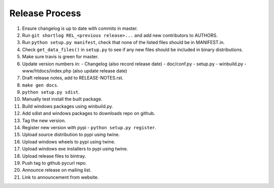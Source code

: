 Release Process
===============

1. Ensure changelog is up to date with commits in master.
2. Run ``git shortlog REL_<previous release>...`` and add new contributors
   to AUTHORS.
3. Run ``python setup.py manifest``, check that none of the listed files
   should be in MANIFEST.in.
4. Check ``get_data_files()`` in ``setup.py`` to see if any new files should
   be included in binary distributions.
5. Make sure travis is green for master.
6. Update version numbers in:
   - Changelog (also record release date)
   - doc/conf.py
   - setup.py
   - winbuild.py
   - www/htdocs/index.php (also update release date)
7. Draft release notes, add to RELEASE-NOTES.rst.
8. ``make gen docs``.
9. ``python setup.py sdist``.
10. Manually test install the built package.
11. Build windows packages using winbuild.py.
12. Add sdist and windows packages to downloads repo on github.
13. Tag the new version.
14. Register new version with pypi - ``python setup.py register``.
15. Upload source distribution to pypi using twine.
16. Upload windows wheels to pypi using twine.
17. Upload windows exe installers to pypi using twine.
18. Upload release files to bintray.
19. Push tag to github pycurl repo.
20. Announce release on mailing list.
21. Link to announcement from website.
